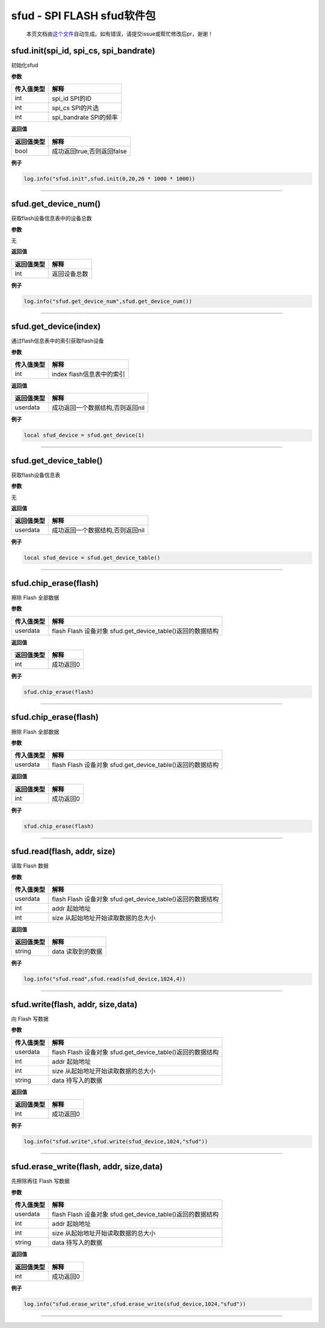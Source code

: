 sfud - SPI FLASH sfud软件包
===========================

   本页文档由\ `这个文件 <https://gitee.com/openLuat/LuatOS/tree/master/luat/../components/sfud/luat_lib_sfud.c>`__\ 自动生成。如有错误，请提交issue或帮忙修改后pr，谢谢！

sfud.init(spi_id, spi_cs, spi_bandrate)
---------------------------------------

初始化sfud

**参数**

========== ======================
传入值类型 解释
========== ======================
int        spi_id SPI的ID
int        spi_cs SPI的片选
int        spi_bandrate SPI的频率
========== ======================

**返回值**

========== ==========================
返回值类型 解释
========== ==========================
bool       成功返回true,否则返回false
========== ==========================

**例子**

.. code:: lua

   log.info("sfud.init",sfud.init(0,20,20 * 1000 * 1000))

--------------

sfud.get_device_num()
---------------------

获取flash设备信息表中的设备总数

**参数**

无

**返回值**

========== ============
返回值类型 解释
========== ============
int        返回设备总数
========== ============

**例子**

.. code:: lua

   log.info("sfud.get_device_num",sfud.get_device_num())

--------------

sfud.get_device(index)
----------------------

通过flash信息表中的索引获取flash设备

**参数**

========== =========================
传入值类型 解释
========== =========================
int        index flash信息表中的索引
========== =========================

**返回值**

========== ================================
返回值类型 解释
========== ================================
userdata   成功返回一个数据结构,否则返回nil
========== ================================

**例子**

.. code:: lua

   local sfud_device = sfud.get_device(1)

--------------

sfud.get_device_table()
-----------------------

获取flash设备信息表

**参数**

无

**返回值**

========== ================================
返回值类型 解释
========== ================================
userdata   成功返回一个数据结构,否则返回nil
========== ================================

**例子**

.. code:: lua

   local sfud_device = sfud.get_device_table()

--------------

sfud.chip_erase(flash)
----------------------

擦除 Flash 全部数据

**参数**

========== ==========================================================
传入值类型 解释
========== ==========================================================
userdata   flash Flash 设备对象 sfud.get_device_table()返回的数据结构
========== ==========================================================

**返回值**

========== =========
返回值类型 解释
========== =========
int        成功返回0
========== =========

**例子**

.. code:: lua

   sfud.chip_erase(flash)

--------------

.. _sfud.chip_eraseflash-1:

sfud.chip_erase(flash)
----------------------

擦除 Flash 全部数据

**参数**

========== ==========================================================
传入值类型 解释
========== ==========================================================
userdata   flash Flash 设备对象 sfud.get_device_table()返回的数据结构
========== ==========================================================

**返回值**

========== =========
返回值类型 解释
========== =========
int        成功返回0
========== =========

**例子**

.. code:: lua

   sfud.chip_erase(flash)

--------------

sfud.read(flash, addr, size)
----------------------------

读取 Flash 数据

**参数**

========== ==========================================================
传入值类型 解释
========== ==========================================================
userdata   flash Flash 设备对象 sfud.get_device_table()返回的数据结构
int        addr 起始地址
int        size 从起始地址开始读取数据的总大小
========== ==========================================================

**返回值**

========== =================
返回值类型 解释
========== =================
string     data 读取到的数据
========== =================

**例子**

.. code:: lua

   log.info("sfud.read",sfud.read(sfud_device,1024,4))

--------------

sfud.write(flash, addr, size,data)
----------------------------------

向 Flash 写数据

**参数**

========== ==========================================================
传入值类型 解释
========== ==========================================================
userdata   flash Flash 设备对象 sfud.get_device_table()返回的数据结构
int        addr 起始地址
int        size 从起始地址开始读取数据的总大小
string     data 待写入的数据
========== ==========================================================

**返回值**

========== =========
返回值类型 解释
========== =========
int        成功返回0
========== =========

**例子**

.. code:: lua

   log.info("sfud.write",sfud.write(sfud_device,1024,"sfud"))

--------------

sfud.erase_write(flash, addr, size,data)
----------------------------------------

先擦除再往 Flash 写数据

**参数**

========== ==========================================================
传入值类型 解释
========== ==========================================================
userdata   flash Flash 设备对象 sfud.get_device_table()返回的数据结构
int        addr 起始地址
int        size 从起始地址开始读取数据的总大小
string     data 待写入的数据
========== ==========================================================

**返回值**

========== =========
返回值类型 解释
========== =========
int        成功返回0
========== =========

**例子**

.. code:: lua

   log.info("sfud.erase_write",sfud.erase_write(sfud_device,1024,"sfud"))

--------------

